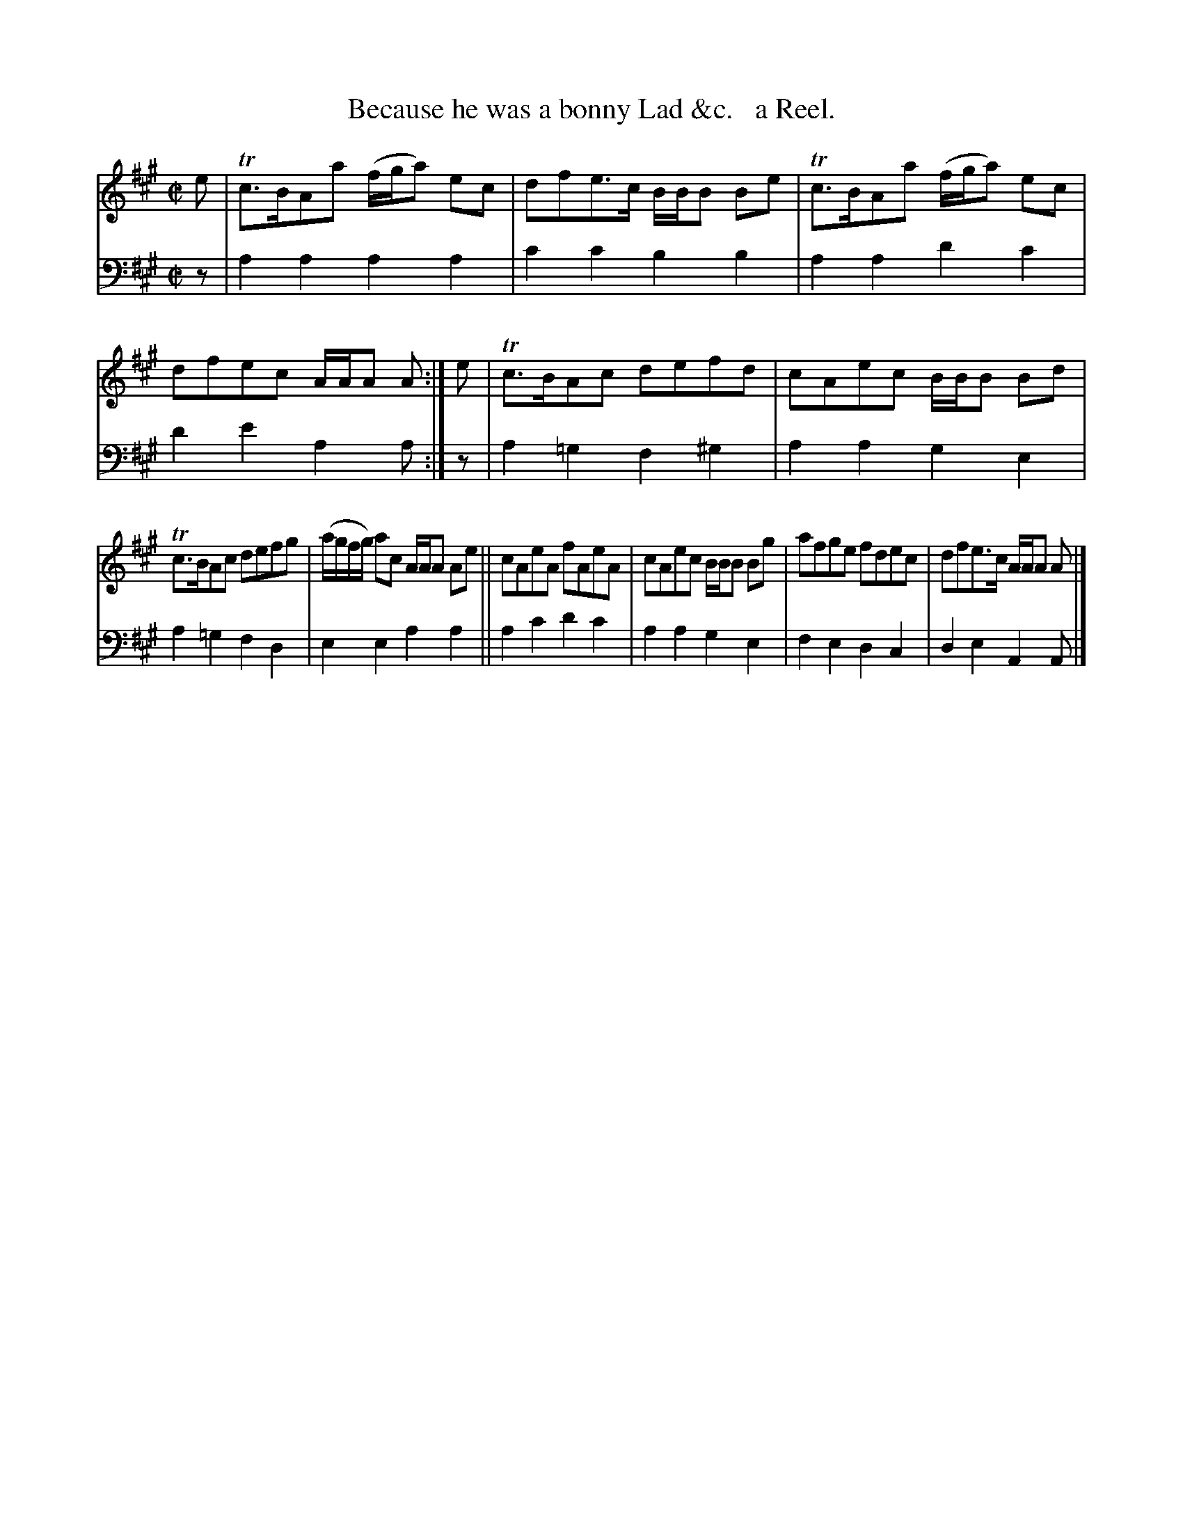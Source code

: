 X: 1233
T: Because he was a bonny Lad &c.   a Reel.
%R: reel, air
B: Niel Gow & Sons "Complete Repository" v.1 p.23 #3
Z: 2021 John Chambers <jc:trillian.mit.edu>
M: C|
L: 1/8
K: A
% - - - - - - - - - -
% Voice 1 formatted for proofreading.
V: 1 staves=2
e |\
Tc>BAa (f/g/a) ec | dfe>c B/B/B Be | Tc>BAa (f/g/a) ec | dfec A/A/A A :| e | Tc>BAc defd | cAec B/B/B Bd |
Tc>BAc defg | (a/g/f/g/) ac A/A/A Ae || cAeA fAeA | cAec B/B/B Bg | afge fdec | dfe>c A/A/A A |]
% - - - - - - - - - -
% Voice 2 preserves the book's staff layout.
V: 2 clef=bass middle=d
z | a2a2 a2a2 | c'2c'2 b2b2 | a2a2 d'2c'2 | d'2e'2 a2a :| z | a2=g2 f2^g2 | a2a2 g2e2 |
a2=g2 f2d2 | e2e2 a2a2 || a2c'2 d'2c'2 | a2a2 g2e2 | f2e2 d2c2 | d2e2 A2A |]
